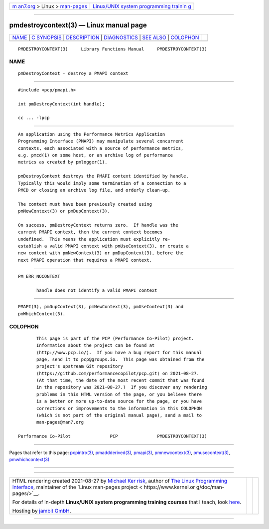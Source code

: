 .. container:: page-top

.. container:: nav-bar

   +----------------------------------+----------------------------------+
   | `m                               | `Linux/UNIX system programming   |
   | an7.org <../../../index.html>`__ | trainin                          |
   | > Linux >                        | g <http://man7.org/training/>`__ |
   | `man-pages <../index.html>`__    |                                  |
   +----------------------------------+----------------------------------+

--------------

pmdestroycontext(3) — Linux manual page
=======================================

+-----------------------------------+-----------------------------------+
| `NAME <#NAME>`__ \|               |                                   |
| `C SYNOPSIS <#C_SYNOPSIS>`__ \|   |                                   |
| `DESCRIPTION <#DESCRIPTION>`__ \| |                                   |
| `DIAGNOSTICS <#DIAGNOSTICS>`__ \| |                                   |
| `SEE ALSO <#SEE_ALSO>`__ \|       |                                   |
| `COLOPHON <#COLOPHON>`__          |                                   |
+-----------------------------------+-----------------------------------+
| .. container:: man-search-box     |                                   |
+-----------------------------------+-----------------------------------+

::

   PMDESTROYCONTEXT(3)     Library Functions Manual     PMDESTROYCONTEXT(3)

NAME
-------------------------------------------------

::

          pmDestroyContext - destroy a PMAPI context


-------------------------------------------------------------

::

          #include <pcp/pmapi.h>

          int pmDestroyContext(int handle);

          cc ... -lpcp


---------------------------------------------------------------

::

          An application using the Performance Metrics Application
          Programming Interface (PMAPI) may manipulate several concurrent
          contexts, each associated with a source of performance metrics,
          e.g. pmcd(1) on some host, or an archive log of performance
          metrics as created by pmlogger(1).

          pmDestroyContext destroys the PMAPI context identified by handle.
          Typically this would imply some termination of a connection to a
          PMCD or closing an archive log file, and orderly clean-up.

          The context must have been previously created using
          pmNewContext(3) or pmDupContext(3).

          On success, pmDestroyContext returns zero.  If handle was the
          current PMAPI context, then the current context becomes
          undefined.  This means the application must explicitly re-
          establish a valid PMAPI context with pmUseContext(3), or create a
          new context with pmNewContext(3) or pmDupContext(3), before the
          next PMAPI operation that requires a PMAPI context.


---------------------------------------------------------------

::

          PM_ERR_NOCONTEXT

                 handle does not identify a valid PMAPI context


---------------------------------------------------------

::

          PMAPI(3), pmDupContext(3), pmNewContext(3), pmUseContext(3) and
          pmWhichContext(3).

COLOPHON
---------------------------------------------------------

::

          This page is part of the PCP (Performance Co-Pilot) project.
          Information about the project can be found at 
          ⟨http://www.pcp.io/⟩.  If you have a bug report for this manual
          page, send it to pcp@groups.io.  This page was obtained from the
          project's upstream Git repository
          ⟨https://github.com/performancecopilot/pcp.git⟩ on 2021-08-27.
          (At that time, the date of the most recent commit that was found
          in the repository was 2021-08-27.)  If you discover any rendering
          problems in this HTML version of the page, or you believe there
          is a better or more up-to-date source for the page, or you have
          corrections or improvements to the information in this COLOPHON
          (which is not part of the original manual page), send a mail to
          man-pages@man7.org

   Performance Co-Pilot               PCP               PMDESTROYCONTEXT(3)

--------------

Pages that refer to this page:
`pcpintro(3) <../man3/pcpintro.3.html>`__, 
`pmaddderived(3) <../man3/pmaddderived.3.html>`__, 
`pmapi(3) <../man3/pmapi.3.html>`__, 
`pmnewcontext(3) <../man3/pmnewcontext.3.html>`__, 
`pmusecontext(3) <../man3/pmusecontext.3.html>`__, 
`pmwhichcontext(3) <../man3/pmwhichcontext.3.html>`__

--------------

--------------

.. container:: footer

   +-----------------------+-----------------------+-----------------------+
   | HTML rendering        |                       | |Cover of TLPI|       |
   | created 2021-08-27 by |                       |                       |
   | `Michael              |                       |                       |
   | Ker                   |                       |                       |
   | risk <https://man7.or |                       |                       |
   | g/mtk/index.html>`__, |                       |                       |
   | author of `The Linux  |                       |                       |
   | Programming           |                       |                       |
   | Interface <https:     |                       |                       |
   | //man7.org/tlpi/>`__, |                       |                       |
   | maintainer of the     |                       |                       |
   | `Linux man-pages      |                       |                       |
   | project <             |                       |                       |
   | https://www.kernel.or |                       |                       |
   | g/doc/man-pages/>`__. |                       |                       |
   |                       |                       |                       |
   | For details of        |                       |                       |
   | in-depth **Linux/UNIX |                       |                       |
   | system programming    |                       |                       |
   | training courses**    |                       |                       |
   | that I teach, look    |                       |                       |
   | `here <https://ma     |                       |                       |
   | n7.org/training/>`__. |                       |                       |
   |                       |                       |                       |
   | Hosting by `jambit    |                       |                       |
   | GmbH                  |                       |                       |
   | <https://www.jambit.c |                       |                       |
   | om/index_en.html>`__. |                       |                       |
   +-----------------------+-----------------------+-----------------------+

--------------

.. container:: statcounter

   |Web Analytics Made Easy - StatCounter|

.. |Cover of TLPI| image:: https://man7.org/tlpi/cover/TLPI-front-cover-vsmall.png
   :target: https://man7.org/tlpi/
.. |Web Analytics Made Easy - StatCounter| image:: https://c.statcounter.com/7422636/0/9b6714ff/1/
   :class: statcounter
   :target: https://statcounter.com/
